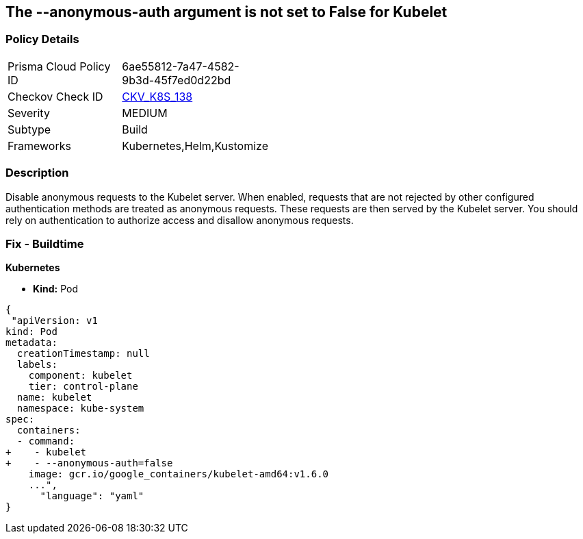 == The --anonymous-auth argument is not set to False for Kubelet
// '--anonymous-auth' argument not set to 'False' for Kubelet

=== Policy Details 

[width=45%]
[cols="1,1"]
|=== 
|Prisma Cloud Policy ID 
| 6ae55812-7a47-4582-9b3d-45f7ed0d22bd

|Checkov Check ID 
| https://github.com/bridgecrewio/checkov/tree/master/checkov/kubernetes/checks/resource/k8s/KubeletAnonymousAuth.py[CKV_K8S_138]

|Severity
|MEDIUM

|Subtype
|Build

|Frameworks
|Kubernetes,Helm,Kustomize

|=== 



=== Description 


Disable anonymous requests to the Kubelet server.
When enabled, requests that are not rejected by other configured authentication methods are treated as anonymous requests.
These requests are then served by the Kubelet server.
You should rely on authentication to authorize access and disallow anonymous requests.

=== Fix - Buildtime


*Kubernetes* 


* *Kind:* Pod


[source,yaml]
----
{
 "apiVersion: v1
kind: Pod
metadata:
  creationTimestamp: null
  labels:
    component: kubelet
    tier: control-plane
  name: kubelet
  namespace: kube-system
spec:
  containers:
  - command:
+    - kubelet
+    - --anonymous-auth=false
    image: gcr.io/google_containers/kubelet-amd64:v1.6.0
    ...",
      "language": "yaml"
}
----
